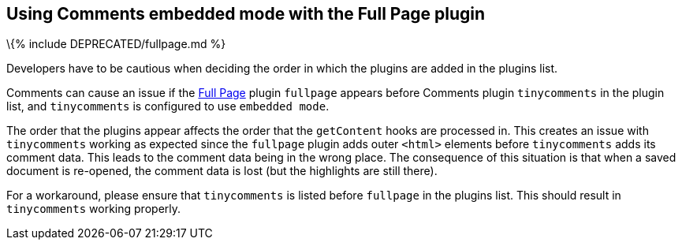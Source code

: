 == Using Comments embedded mode with the Full Page plugin

\{% include DEPRECATED/fullpage.md %}

Developers have to be cautious when deciding the order in which the plugins are added in the plugins list.

Comments can cause an issue if the link:{{site.baseurl}}/plugins-ref/opensource/fullpage/[Full Page] plugin `+fullpage+` appears before Comments plugin `+tinycomments+` in the plugin list, and `+tinycomments+` is configured to use `+embedded mode+`.

The order that the plugins appear affects the order that the `+getContent+` hooks are processed in. This creates an issue with `+tinycomments+` working as expected since the `+fullpage+` plugin adds outer `+<html>+` elements before `+tinycomments+` adds its comment data. This leads to the comment data being in the wrong place. The consequence of this situation is that when a saved document is re-opened, the comment data is lost (but the highlights are still there).

For a workaround, please ensure that `+tinycomments+` is listed before `+fullpage+` in the plugins list. This should result in `+tinycomments+` working properly.
